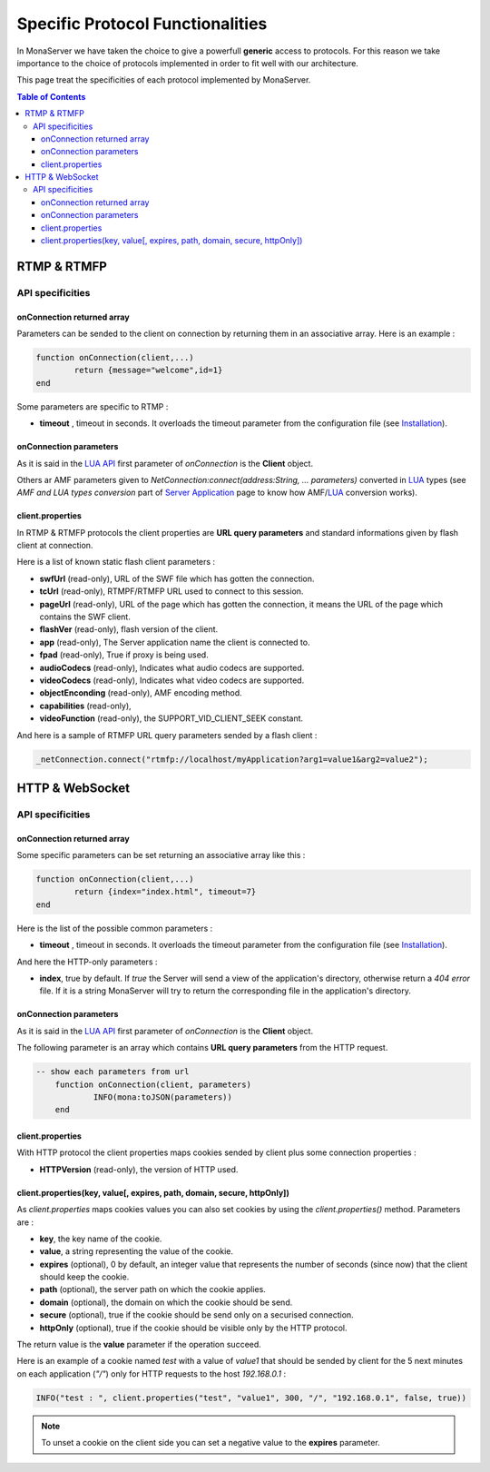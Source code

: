 
Specific Protocol Functionalities
###########################################

In MonaServer we have taken the choice to give a powerfull **generic** access to protocols. For this reason we take importance to the choice of protocols implemented in order to fit well with our architecture.

This page treat the specificities of each protocol implemented by MonaServer.

.. contents:: Table of Contents

RTMP & RTMFP
*******************************************

API specificities
===========================================

onConnection returned array
-------------------------------------------

Parameters can be sended to the client on connection by returning them in an associative array. Here is an example :

.. code-block:: lua

	function onConnection(client,...)
		return {message="welcome",id=1}
	end

Some parameters are specific to RTMP :

- **timeout** , timeout in seconds. It overloads the timeout parameter from the configuration file (see `Installation`_).

onConnection parameters
-------------------------------------------

As it is said in the `LUA API`_ first parameter of *onConnection* is the **Client** object.

Others ar AMF parameters given to *NetConnection:connect(address:String, ... parameters)* converted in LUA_ types (see *AMF and LUA types conversion* part of `Server Application`_ page to know how AMF/LUA_ conversion works).

client.properties
-------------------------------------------

In RTMP & RTMFP protocols the client properties are **URL query parameters** and standard informations given by flash client at connection.

Here is a list of known static flash client parameters :

- **swfUrl** (read-only), URL of the SWF file which has gotten the connection.
- **tcUrl** (read-only), RTMPF/RTMFP URL used to connect to this session.
- **pageUrl** (read-only), URL of the page which has gotten the connection, it means the URL of the page which contains the SWF client.
- **flashVer** (read-only), flash version of the client.
- **app** (read-only), The Server application name the client is connected to.
- **fpad** (read-only), True if proxy is being used.
- **audioCodecs** (read-only), Indicates what audio codecs are supported.
- **videoCodecs** (read-only), Indicates what video codecs are supported.
- **objectEnconding** (read-only), AMF encoding method.
- **capabilities** (read-only), 
- **videoFunction** (read-only), the SUPPORT_VID_CLIENT_SEEK constant.

And here is a sample of RTMFP URL query parameters sended by a flash client :

.. code-block:: as3

	_netConnection.connect("rtmfp://localhost/myApplication?arg1=value1&arg2=value2");

HTTP & WebSocket
*******************************************

API specificities
===========================================

onConnection returned array
-------------------------------------------

Some specific parameters can be set returning an associative array like this :

.. code-block:: lua

	function onConnection(client,...)
		return {index="index.html", timeout=7}
	end

Here is the list of the possible common parameters :

- **timeout** , timeout in seconds. It overloads the timeout parameter from the configuration file (see `Installation`_).

And here the HTTP-only parameters :

- **index**, true by default. If *true* the Server will send a view of the application's directory, otherwise return a *404 error* file. If it is a string MonaServer will try to return the corresponding file in the application's directory.

onConnection parameters
-------------------------------------------

As it is said in the `LUA API`_ first parameter of *onConnection* is the **Client** object.

The following parameter is an array which contains **URL query parameters** from the HTTP request.

.. code-block:: lua

    -- show each parameters from url
	function onConnection(client, parameters)
		INFO(mona:toJSON(parameters))
	end

client.properties
-------------------------------------------

With HTTP protocol the client properties maps cookies sended by client plus some connection properties :

- **HTTPVersion** (read-only), the version of HTTP used.

client.properties(key, value[, expires, path, domain, secure, httpOnly])
-------------------------------------------------------------------------

As *client.properties* maps cookies values you can also set cookies by using the *client.properties()* method. Parameters are :

- **key**, the key name of the cookie.
- **value**, a string representing the value of the cookie.
- **expires** (optional), 0 by default, an integer value that represents the number of seconds (since now) that the client should keep the cookie.
- **path** (optional), the server path on which the cookie applies.
- **domain** (optional), the domain on which the cookie should be send.
- **secure** (optional), true if the cookie should be send only on a securised connection.
- **httpOnly** (optional), true if the cookie should be visible only by the HTTP protocol.

The return value is the **value** parameter if the operation succeed.

Here is an example of a cookie named *test* with a value of *value1* that should be sended by client for the 5 next minutes on each application (*"/"*) only for HTTP requests to the host *192.168.0.1* :

.. code-block:: lua

    INFO("test : ", client.properties("test", "value1", 300, "/", "192.168.0.1", false, true))

.. note:: To unset a cookie on the client side you can set a negative value to the **expires** parameter.

.. _Installation: ./installation.html
.. _Server Application: ./serverapp.html
.. _LUA API: ./api.html
.. _LUA: http://www.lua.org/
